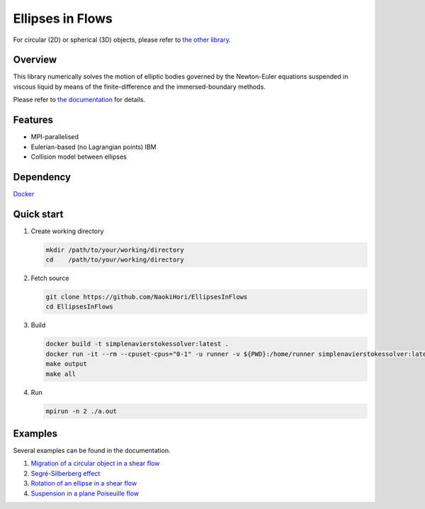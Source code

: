 #################
Ellipses in Flows
#################

For circular (2D) or spherical (3D) objects, please refer to `the other library <https://github.com/NaokiHori/SimpleIBMSolver>`_.

|License|_ |LastCommit|_ |CI|_

.. |License| image:: https://img.shields.io/github/license/NaokiHori/EllipsesInFlows
.. _License: https://opensource.org/licenses/MIT

.. |LastCommit| image:: https://img.shields.io/github/last-commit/NaokiHori/EllipsesInFlows/main
.. _LastCommit: https://github.com/NaokiHori/EllipsesInFlows/commits/main

.. |CI| image:: https://github.com/NaokiHori/EllipsesInFlows/actions/workflows/ci.yml/badge.svg
.. _CI: https://github.com/NaokiHori/EllipsesInFlows/actions/workflows/ci.yml

.. image:: https://github.com/NaokiHori/EllipsesInFlows/blob/main/docs/source/snapshot.png
   :width: 800
   :target: https://youtu.be/iuO5CxvAlio

********
Overview
********

This library numerically solves the motion of elliptic bodies governed by the Newton-Euler equations suspended in viscous liquid by means of the finite-difference and the immersed-boundary methods.

Please refer to `the documentation <https://naokihori.github.io/EllipsesInFlows/index.html>`_ for details.

********
Features
********

* MPI-parallelised
* Eulerian-based (no Lagrangian points) IBM
* Collision model between ellipses

**********
Dependency
**********

`Docker <https://www.docker.com>`_

***********
Quick start
***********

#. Create working directory

   .. code-block:: console

      mkdir /path/to/your/working/directory
      cd    /path/to/your/working/directory

#. Fetch source

   .. code-block:: console

      git clone https://github.com/NaokiHori/EllipsesInFlows
      cd EllipsesInFlows

#. Build

   .. code-block:: console

      docker build -t simplenavierstokessolver:latest .
      docker run -it --rm --cpuset-cpus="0-1" -u runner -v ${PWD}:/home/runner simplenavierstokessolver:latest
      make output
      make all

#. Run

   .. code-block:: console

      mpirun -n 2 ./a.out

********
Examples
********

Several examples can be found in the documentation.

#. `Migration of a circular object in a shear flow <https://naokihori.github.io/EllipsesInFlows/examples/case1/main.html>`_

#. `Segré-Silberberg effect <https://naokihori.github.io/EllipsesInFlows/examples/case2/main.html>`_

#. `Rotation of an ellipse in a shear flow <https://naokihori.github.io/EllipsesInFlows/examples/case3/main.html>`_

#. `Suspension in a plane Poiseuille flow <https://naokihori.github.io/EllipsesInFlows/examples/case4/main.html>`_

